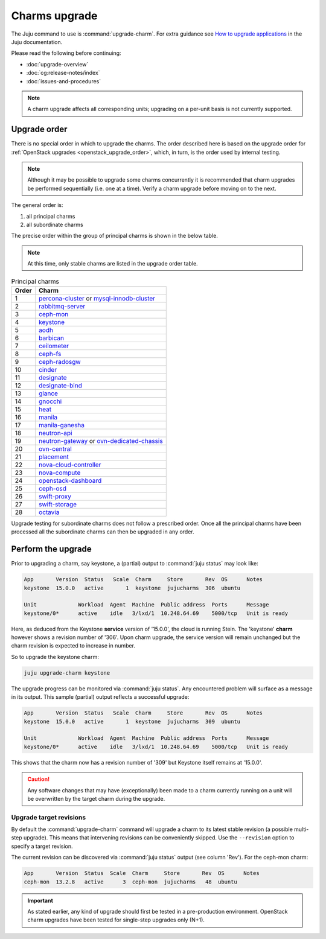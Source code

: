 ==============
Charms upgrade
==============

The Juju command to use is :command:`upgrade-charm`. For extra guidance see
`How to upgrade applications`_ in the Juju documentation.

Please read the following before continuing:

* :doc:`upgrade-overview`
* :doc:`cg:release-notes/index`
* :doc:`issues-and-procedures`

.. note::

   A charm upgrade affects all corresponding units; upgrading on a per-unit
   basis is not currently supported.

Upgrade order
-------------

There is no special order in which to upgrade the charms. The order described
here is based on the upgrade order for :ref:`OpenStack upgrades
<openstack_upgrade_order>`, which, in turn, is the order used by internal
testing.

.. note::

   Although it may be possible to upgrade some charms concurrently it is
   recommended that charm upgrades be performed sequentially (i.e. one at a
   time). Verify a charm upgrade before moving on to the next.

The general order is:

#. all principal charms
#. all subordinate charms

The precise order within the group of principal charms is shown in the below
table.

.. note::

   At this time, only stable charms are listed in the upgrade order table.

.. list-table:: Principal charms
   :header-rows: 1
   :widths: auto

   * - Order
     - Charm

   * - 1
     - `percona-cluster`_ or `mysql-innodb-cluster`_

   * - 2
     - `rabbitmq-server`_

   * - 3
     - `ceph-mon`_

   * - 4
     - `keystone`_

   * - 5
     - `aodh`_

   * - 6
     - `barbican`_

   * - 7
     - `ceilometer`_

   * - 8
     - `ceph-fs`_

   * - 9
     - `ceph-radosgw`_

   * - 10
     - `cinder`_

   * - 11
     - `designate`_

   * - 12
     - `designate-bind`_

   * - 13
     - `glance`_

   * - 14
     - `gnocchi`_

   * - 15
     - `heat`_

   * - 16
     - `manila`_

   * - 17
     - `manila-ganesha`_

   * - 18
     - `neutron-api`_

   * - 19
     - `neutron-gateway`_ or `ovn-dedicated-chassis`_

   * - 20
     - `ovn-central`_

   * - 21
     - `placement`_

   * - 22
     - `nova-cloud-controller`_

   * - 23
     - `nova-compute`_

   * - 24
     - `openstack-dashboard`_

   * - 25
     - `ceph-osd`_

   * - 26
     - `swift-proxy`_

   * - 27
     - `swift-storage`_

   * - 28
     - `octavia`_

Upgrade testing for subordinate charms does not follow a prescribed order. Once
all the principal charms have been processed all the subordinate charms can
then be upgraded in any order.

Perform the upgrade
-------------------

Prior to upgrading a charm, say keystone, a (partial) output to :command:`juju
status` may look like:

.. code-block:: console

   App       Version  Status   Scale  Charm     Store       Rev  OS      Notes
   keystone  15.0.0   active       1  keystone  jujucharms  306  ubuntu

   Unit             Workload  Agent  Machine  Public address  Ports      Message
   keystone/0*      active    idle   3/lxd/1  10.248.64.69    5000/tcp   Unit is ready

Here, as deduced from the Keystone **service** version of '15.0.0', the cloud
is running Stein. The 'keystone' **charm** however shows a revision number of
'306'. Upon charm upgrade, the service version will remain unchanged but the
charm revision is expected to increase in number.

So to upgrade the keystone charm:

.. code-block:: none

   juju upgrade-charm keystone

The upgrade progress can be monitored via :command:`juju status`. Any
encountered problem will surface as a message in its output. This sample
(partial) output reflects a successful upgrade:

.. code-block:: console

   App       Version  Status   Scale  Charm     Store       Rev  OS      Notes
   keystone  15.0.0   active       1  keystone  jujucharms  309  ubuntu

   Unit             Workload  Agent  Machine  Public address  Ports      Message
   keystone/0*      active    idle   3/lxd/1  10.248.64.69    5000/tcp   Unit is ready

This shows that the charm now has a revision number of '309' but Keystone
itself remains at '15.0.0'.

.. caution::

   Any software changes that may have (exceptionally) been made to a charm
   currently running on a unit will be overwritten by the target charm during
   the upgrade.

Upgrade target revisions
~~~~~~~~~~~~~~~~~~~~~~~~

By default the :command:`upgrade-charm` command will upgrade a charm to its
latest stable revision (a possible multi-step upgrade). This means that
intervening revisions can be conveniently skipped. Use the ``--revision``
option to specify a target revision.

The current revision can be discovered via :command:`juju status` output (see
column 'Rev'). For the ceph-mon charm:

.. code-block:: console

   App       Version  Status  Scale  Charm     Store       Rev  OS      Notes
   ceph-mon  13.2.8   active      3  ceph-mon  jujucharms   48  ubuntu

.. important::

   As stated earlier, any kind of upgrade should first be tested in a
   pre-production environment. OpenStack charm upgrades have been tested for
   single-step upgrades only (N+1).

.. LINKS
.. _How to upgrade applications: https://juju.is/docs/olm/upgrade-applications
.. _Release Notes: https://docs.openstack.org/charm-guide/latest/release-notes.html

.. _aodh: https://opendev.org/openstack/charm-aodh/
.. _barbican: https://opendev.org/openstack/charm-barbican/
.. _barbican-vault: https://opendev.org/openstack/charm-barbican-vault/
.. _ceilometer: https://opendev.org/openstack/charm-ceilometer/
.. _ceilometer-agent: https://opendev.org/openstack/charm-ceilometer-agent/
.. _cinder: https://opendev.org/openstack/charm-cinder/
.. _cinder-backup: https://opendev.org/openstack/charm-cinder-backup/
.. _cinder-backup-swift-proxy: https://opendev.org/openstack/charm-cinder-backup-swift-proxy/
.. _cinder-ceph: https://opendev.org/openstack/charm-cinder-ceph/
.. _designate: https://opendev.org/openstack/charm-designate/
.. _glance: https://opendev.org/openstack/charm-glance/
.. _heat: https://opendev.org/openstack/charm-heat/
.. _keystone: https://opendev.org/openstack/charm-keystone/
.. _keystone-ldap: https://opendev.org/openstack/charm-keystone-ldap/
.. _keystone-saml-mellon: https://opendev.org/openstack/charm-keystone-saml-mellon/
.. _manila: https://opendev.org/openstack/charm-manila/
.. _manila-ganesha: https://opendev.org/openstack/charm-manila-ganesha/
.. _masakari: https://opendev.org/openstack/charm-masakari/
.. _masakari-monitors: https://opendev.org/openstack/charm-masakari-monitors/
.. _mysql-innodb-cluster: https://opendev.org/openstack/charm-mysql-innodb-cluster
.. _mysql-router: https://opendev.org/openstack/charm-mysql-router
.. _neutron-api: https://opendev.org/openstack/charm-neutron-api/
.. _neutron-api-plugin-arista: https://opendev.org/openstack/charm-neutron-api-plugin-arista
.. _neutron-api-plugin-ovn: https://opendev.org/openstack/charm-neutron-api-plugin-ovn
.. _neutron-dynamic-routing: https://opendev.org/openstack/charm-neutron-dynamic-routing/
.. _neutron-gateway: https://opendev.org/openstack/charm-neutron-gateway/
.. _neutron-openvswitch: https://opendev.org/openstack/charm-neutron-openvswitch/
.. _nova-cell-controller: https://opendev.org/openstack/charm-nova-cell-controller/
.. _nova-cloud-controller: https://opendev.org/openstack/charm-nova-cloud-controller/
.. _nova-compute: https://opendev.org/openstack/charm-nova-compute/
.. _octavia: https://opendev.org/openstack/charm-octavia/
.. _octavia-dashboard: https://opendev.org/openstack/charm-octavia-dashboard/
.. _octavia-diskimage-retrofit: https://opendev.org/openstack/charm-octavia-diskimage-retrofit/
.. _openstack-dashboard: https://opendev.org/openstack/charm-openstack-dashboard/
.. _placement: https://opendev.org/openstack/charm-placement
.. _swift-proxy: https://opendev.org/openstack/charm-swift-proxy/
.. _swift-storage: https://opendev.org/openstack/charm-swift-storage/

.. _ceph-fs: https://opendev.org/openstack/charm-ceph-fs/
.. _ceph-iscsi: https://opendev.org/openstack/charm-ceph-iscsi/
.. _ceph-mon: https://opendev.org/openstack/charm-ceph-mon/
.. _ceph-osd: https://opendev.org/openstack/charm-ceph-osd/
.. _ceph-proxy: https://opendev.org/openstack/charm-ceph-proxy/
.. _ceph-radosgw: https://opendev.org/openstack/charm-ceph-radosgw/
.. _ceph-rbd-mirror: https://opendev.org/openstack/charm-ceph-rbd-mirror/
.. _cinder-purestorage: https://opendev.org/openstack/charm-cinder-purestorage/
.. _designate-bind: https://opendev.org/openstack/charm-designate-bind/
.. _glance-simplestreams-sync: https://opendev.org/openstack/charm-glance-simplestreams-sync/
.. _gnocchi: https://opendev.org/openstack/charm-gnocchi/
.. _hacluster: https://opendev.org/openstack/charm-hacluster/
.. _ovn-central: https://opendev.org/x/charm-ovn-central
.. _ovn-chassis: https://opendev.org/x/charm-ovn-chassis
.. _ovn-dedicated-chassis: https://opendev.org/x/charm-ovn-dedicated-chassis
.. _pacemaker-remote: https://opendev.org/openstack/charm-pacemaker-remote/
.. _percona-cluster: https://opendev.org/openstack/charm-percona-cluster/
.. _rabbitmq-server: https://opendev.org/openstack/charm-rabbitmq-server/
.. _trilio-data-mover: https://opendev.org/openstack/charm-trilio-data-mover/
.. _trilio-dm-api: https://opendev.org/openstack/charm-trilio-dm-api/
.. _trilio-horizon-plugin: https://opendev.org/openstack/charm-trilio-horizon-plugin/
.. _trilio-wlm: https://opendev.org/openstack/charm-trilio-wlm/
.. _vault: https://opendev.org/openstack/charm-vault/
